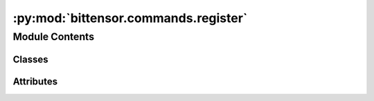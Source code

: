 :py:mod:`bittensor.commands.register`
=====================================

.. py:module:: bittensor.commands.register


Module Contents
---------------

Classes
~~~~~~~

.. autoapisummary::

   bittensor.commands.register.PowRegisterCommand
   bittensor.commands.register.RegisterCommand
   bittensor.commands.register.RunFaucetCommand
   bittensor.commands.register.SwapHotkeyCommand




Attributes
~~~~~~~~~~

.. autoapisummary::

   bittensor.commands.register.console


.. py:class:: PowRegisterCommand


   Executes the ``pow_register`` command to register a neuron on the Bittensor network using Proof of Work (PoW).

   This method is an alternative registration process that leverages computational work for securing a neuron's place on the network.

   Usage:
       The command starts by verifying the existence of the specified subnet. If the subnet does not exist, it terminates with an error message.
       On successful verification, the PoW registration process is initiated, which requires solving computational puzzles.

   Optional arguments:
       - ``--netuid`` (int): The netuid for the subnet on which to serve the neuron. Mandatory for specifying the target subnet.
       - ``--pow_register.num_processes`` (int): The number of processors to use for PoW registration. Defaults to the system's default setting.
       - ``--pow_register.update_interval`` (int): The number of nonces to process before checking for the next block during registration. Affects the frequency of update checks.
       - ``--pow_register.no_output_in_place`` (bool): When set, disables the output of registration statistics in place. Useful for cleaner logs.
       - ``--pow_register.verbose`` (bool): Enables verbose output of registration statistics for detailed information.
       - ``--pow_register.cuda.use_cuda`` (bool): Enables the use of CUDA for GPU-accelerated PoW calculations. Requires a CUDA-compatible GPU.
       - ``--pow_register.cuda.no_cuda`` (bool): Disables the use of CUDA, defaulting to CPU-based calculations.
       - ``--pow_register.cuda.dev_id`` (int): Specifies the CUDA device ID, useful for systems with multiple CUDA-compatible GPUs.
       - ``--pow_register.cuda.tpb`` (int): Sets the number of Threads Per Block for CUDA operations, affecting the GPU calculation dynamics.

   The command also supports additional wallet and subtensor arguments, enabling further customization of the registration process.

   Example usage::

       btcli pow_register --netuid 1 --pow_register.num_processes 4 --cuda.use_cuda

   .. note::

      This command is suited for users with adequate computational resources to participate in PoW registration. It requires a sound understanding
      of the network's operations and PoW mechanics. Users should ensure their systems meet the necessary hardware and software requirements,
      particularly when opting for CUDA-based GPU acceleration.

   This command may be disabled according on the subnet owner's directive. For example, on netuid 1 this is permanently disabled.

   .. py:method:: _run(cli: bittensor.cli, subtensor: bittensor.subtensor)
      :staticmethod:

      Register neuron.


   .. py:method:: add_args(parser: argparse.ArgumentParser)
      :staticmethod:


   .. py:method:: check_config(config: bittensor.config)
      :staticmethod:


   .. py:method:: run(cli: bittensor.cli)
      :staticmethod:

      Register neuron.



.. py:class:: RegisterCommand


   Executes the ``register`` command to register a neuron on the Bittensor network by recycling some TAO (the network's native token).

   This command is used to add a new neuron to a specified subnet within the network, contributing to the decentralization and robustness of Bittensor.

   Usage:
       Before registering, the command checks if the specified subnet exists and whether the user's balance is sufficient to cover the registration cost.

       The registration cost is determined by the current recycle amount for the specified subnet. If the balance is insufficient or the subnet does not exist, the command will exit with an appropriate error message.

       If the preconditions are met, and the user confirms the transaction (if ``no_prompt`` is not set), the command proceeds to register the neuron by recycling the required amount of TAO.

   The command structure includes:

   - Verification of subnet existence.
   - Checking the user's balance against the current recycle amount for the subnet.
   - User confirmation prompt for proceeding with registration.
   - Execution of the registration process.

   Columns Displayed in the confirmation prompt:

   - Balance: The current balance of the user's wallet in TAO.
   - Cost to Register: The required amount of TAO needed to register on the specified subnet.

   Example usage::

       btcli subnets register --netuid 1

   .. note:: This command is critical for users who wish to contribute a new neuron to the network. It requires careful consideration of the subnet selection and an understanding of the registration costs. Users should ensure their wallet is sufficiently funded before attempting to register a neuron.

   .. py:method:: _run(cli: bittensor.cli, subtensor: bittensor.subtensor)
      :staticmethod:

      Register neuron by recycling some TAO.


   .. py:method:: add_args(parser: argparse.ArgumentParser)
      :staticmethod:


   .. py:method:: check_config(config: bittensor.config)
      :staticmethod:


   .. py:method:: run(cli: bittensor.cli)
      :staticmethod:

      Register neuron by recycling some TAO.



.. py:class:: RunFaucetCommand


   Executes the ``faucet`` command to obtain test TAO tokens by performing Proof of Work (PoW).

   .. important:: **THIS COMMAND IS CURRENTLY DISABLED.**

   This command is particularly useful for users who need test tokens for operations on the Bittensor testnet.

   Usage:
       The command uses the PoW mechanism to validate the user's effort and rewards them with test TAO tokens. It is typically used in testnet environments where real value transactions are not necessary.

   Optional arguments:
       - ``--faucet.num_processes`` (int): Specifies the number of processors to use for the PoW operation. A higher number of processors may increase the chances of successful computation.
       - ``--faucet.update_interval`` (int): Sets the frequency of nonce processing before checking for the next block, which impacts the PoW operation's responsiveness.
       - ``--faucet.no_output_in_place`` (bool): When set, it disables in-place output of registration statistics for cleaner log visibility.
       - ``--faucet.verbose`` (bool): Enables verbose output for detailed statistical information during the PoW process.
       - ``--faucet.cuda.use_cuda`` (bool): Activates the use of CUDA for GPU acceleration in the PoW process, suitable for CUDA-compatible GPUs.
       - ``--faucet.cuda.no_cuda`` (bool): Disables the use of CUDA, opting for CPU-based calculations.
       - ``--faucet.cuda.dev_id`` (int[]): Allows selection of specific CUDA device IDs for the operation, useful in multi-GPU setups.
       - ``--faucet.cuda.tpb`` (int): Determines the number of Threads Per Block for CUDA operations, affecting GPU calculation efficiency.

   These options provide flexibility in configuring the PoW process according to the user's hardware capabilities and preferences.

   Example usage::

       btcli wallet faucet --faucet.num_processes 4 --faucet.cuda.use_cuda

   .. note::

      This command is meant for use in testnet environments where users can experiment with the network without using real TAO tokens.
      It's important for users to have the necessary hardware setup, especially when opting for CUDA-based GPU calculations.

   **THIS COMMAND IS CURRENTLY DISABLED.**

   .. py:method:: _run(cli: bittensor.cli, subtensor: bittensor.subtensor)
      :staticmethod:

      Register neuron.


   .. py:method:: add_args(parser: argparse.ArgumentParser)
      :staticmethod:


   .. py:method:: check_config(config: bittensor.config)
      :staticmethod:


   .. py:method:: run(cli: bittensor.cli)
      :staticmethod:

      Register neuron.



.. py:class:: SwapHotkeyCommand


   .. py:method:: _run(cli: bittensor.cli, subtensor: bittensor.subtensor)
      :staticmethod:

      Swap your hotkey for all registered axons on the network.


   .. py:method:: add_args(parser: argparse.ArgumentParser)
      :staticmethod:


   .. py:method:: check_config(config: bittensor.config)
      :staticmethod:


   .. py:method:: run(cli: bittensor.cli)
      :staticmethod:

      Swap your hotkey for all registered axons on the network.



.. py:data:: console

   

